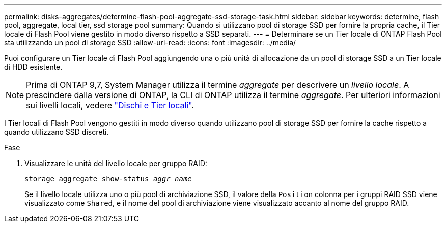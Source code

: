 ---
permalink: disks-aggregates/determine-flash-pool-aggregate-ssd-storage-task.html 
sidebar: sidebar 
keywords: determine, flash pool, aggregate, local tier, ssd storage pool 
summary: Quando si utilizzano pool di storage SSD per fornire la propria cache, il Tier locale di Flash Pool viene gestito in modo diverso rispetto a SSD separati. 
---
= Determinare se un Tier locale di ONTAP Flash Pool sta utilizzando un pool di storage SSD
:allow-uri-read: 
:icons: font
:imagesdir: ../media/


[role="lead"]
Puoi configurare un Tier locale di Flash Pool aggiungendo una o più unità di allocazione da un pool di storage SSD a un Tier locale di HDD esistente.


NOTE: Prima di ONTAP 9,7, System Manager utilizza il termine _aggregate_ per descrivere un _livello locale_. A prescindere dalla versione di ONTAP, la CLI di ONTAP utilizza il termine _aggregate_. Per ulteriori informazioni sui livelli locali, vedere link:../disks-aggregates/index.html["Dischi e Tier locali"].

I Tier locali di Flash Pool vengono gestiti in modo diverso quando utilizzano pool di storage SSD per fornire la cache rispetto a quando utilizzano SSD discreti.

.Fase
. Visualizzare le unità del livello locale per gruppo RAID:
+
`storage aggregate show-status _aggr_name_`

+
Se il livello locale utilizza uno o più pool di archiviazione SSD, il valore della `Position` colonna per i gruppi RAID SSD viene visualizzato come `Shared`, e il nome del pool di archiviazione viene visualizzato accanto al nome del gruppo RAID.


